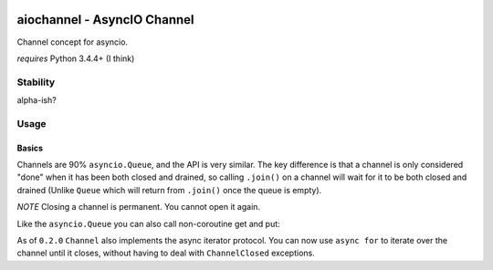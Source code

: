 |Build Status|

aiochannel - AsyncIO Channel
============================

Channel concept for asyncio.

*requires* Python 3.4.4+ (I think)

Stability
---------

alpha-ish?

Usage
-----

Basics
~~~~~~

Channels are 90% ``asyncio.Queue``, and the API is very similar. The key
difference is that a channel is only considered "done" when it has been
both closed and drained, so calling ``.join()`` on a channel will wait
for it to be both closed and drained (Unlike ``Queue`` which will return
from ``.join()`` once the queue is empty).

*NOTE* Closing a channel is permanent. You cannot open it again.

.. code:: py
    import asyncio
    from aiochannel import Channel

    # ...

    # A Channel takes a max queue size and an loop
    # both optional
    my_channel = Channel(100, asyncio.get_event_loop())

    # You add items to the channel with
    yield from my_channel.put("my item")
    # Note that this can throw ChannelClosed if the channel
    # is closed, during the attempt at adding the item
    # to the channel. Also note that .put() will block until
    # it can successfully add the item.


    # Retrieving is done with
    my_item = yield from my_channel.get()
    # Note that this can also throw ChannelClosed if the
    # channel is closed before or during retrival.
    # .get() will block until an item can be retrieved.


    # You can wait for the channel to be closed and drained:
    yield from my_channel.join()
    # Note that this requires someone else to close and drain
    # the channel.

    # Lastly, you can close a channel with
    my_channel.close()
    # Every call to .put() after .close() will fail with
    # a ChannelClosed.
    # you can check if a channel is marked for closing with
    if my_channel.closed():
        print ("Channel is closed")


Like the ``asyncio.Queue`` you can also call non-coroutine get and put:

.. code:: py
    # non-coroutine version of put
    my_channel.put_nowait(item)
    # This either returns None,
    # or raises ChannelClosed or ChannelFull

    # non-coroutine version of get
    my_channel.get_nowait()
    # This either returns the next item from the channel
    # or raises ChannelEmpty or ChannelClosed
    # (Note that ChannelClosed emplies that the channel
    # is empty, but also that is will never fill again)

As of ``0.2.0`` ``Channel`` also implements the async iterator protocol.
You can now use ``async for`` to iterate over the channel until it
closes, without having to deal with ``ChannelClosed`` exceptions.

.. code:: py
    # the channel might contain data here
    async for item in channel:
        print(item)
    # the channel is closed and empty here


.. |Build Status| image:: https://travis-ci.org/tbug/aiochannel.svg?branch=master
   :target: https://travis-ci.org/tbug/aiochannel
